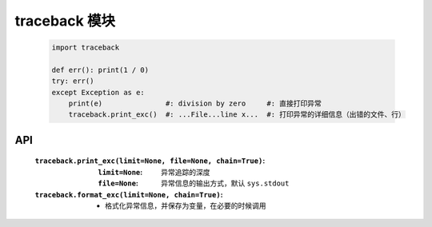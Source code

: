 traceback 模块
==============
    .. code-block:: python

        import traceback

        def err(): print(1 / 0)
        try: err()
        except Exception as e:
            print(e)               #: division by zero     #: 直接打印异常
            traceback.print_exc()  #: ...File...line x...  #: 打印异常的详细信息（出错的文件、行）


API
----
    :``traceback.print_exc(limit=None, file=None, chain=True)``:
        :``limit=None``: 异常追踪的深度
        :``file=None``:  异常信息的输出方式，默认 ``sys.stdout``
    :``traceback.format_exc(limit=None, chain=True)``:
        - 格式化异常信息，并保存为变量，在必要的时候调用
